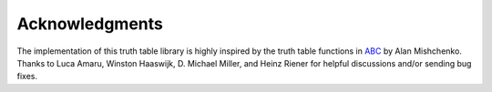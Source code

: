 Acknowledgments
===============

The implementation of this truth table library is highly inspired by the truth
table functions in ABC_ by Alan Mishchenko.  Thanks to Luca Amaru, Winston
Haaswijk, D. Michael Miller, and Heinz Riener for helpful discussions and/or
sending bug fixes.

.. _ABC: https://bitbucket.org/alanmi/abc
